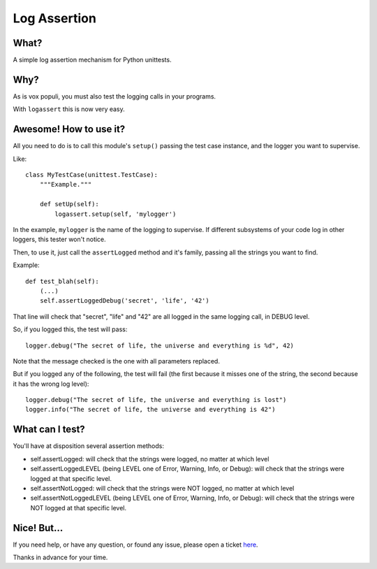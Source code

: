 Log Assertion
=============


What?
-----

A simple log assertion mechanism for Python unittests.


Why?
----

As is vox populi, you must also test the logging calls in your programs.

With ``logassert`` this is now very easy.


Awesome! How to use it?
-----------------------

All you need to do is to call this module's ``setup()`` passing the test case
instance, and the logger you want to supervise.

Like::

    class MyTestCase(unittest.TestCase):
        """Example."""

        def setUp(self):
            logassert.setup(self, 'mylogger')

In the example, ``mylogger`` is the name of the logging to supervise. If
different subsystems of your code log in other loggers, this tester
won't notice.

Then, to use it, just call the ``assertLogged`` method and it's family,
passing all the strings you want to find.

Example::

        def test_blah(self):
            (...)
            self.assertLoggedDebug('secret', 'life', '42')

That line will check that "secret", "life" and "42" are all logged in the
same logging call, in DEBUG level.

So, if you logged this, the test will pass::

    logger.debug("The secret of life, the universe and everything is %d", 42)

Note that the message checked is the one with all parameters replaced.

But if you logged any of the following, the test will fail (the first because
it misses one of the string, the second because it has the wrong log level)::

    logger.debug("The secret of life, the universe and everything is lost")
    logger.info("The secret of life, the universe and everything is 42")


What can I test?
----------------

You'll have at disposition several assertion methods:

- self.assertLogged: will check that the strings were logged,
  no matter at which level

- self.assertLoggedLEVEL (being LEVEL one of Error, Warning, Info, or
  Debug): will check that the strings were logged at that specific level.

- self.assertNotLogged: will check that the strings were NOT logged,
  no matter at which level

- self.assertNotLoggedLEVEL (being LEVEL one of Error, Warning, Info, or
  Debug): will check that the strings were NOT logged at that
  specific level.


Nice! But...
------------

If you need help, or have any question, or found any issue, please open a
ticket `here <https://github.com/facundobatista/logassert/issues/new>`_.

Thanks in advance for your time.
